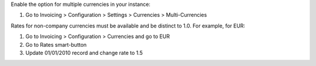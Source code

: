 Enable the option for multiple currencies in your instance:

#. Go to Invoicing > Configuration > Settings > Currencies > Multi-Currencies

Rates for non-company currencies must be available and be distinct to 1.0. For example, for EUR:

#. Go to Invoicing > Configuration > Currencies and go to EUR
#. Go to Rates smart-button
#. Update 01/01/2010 record and change rate to 1.5

